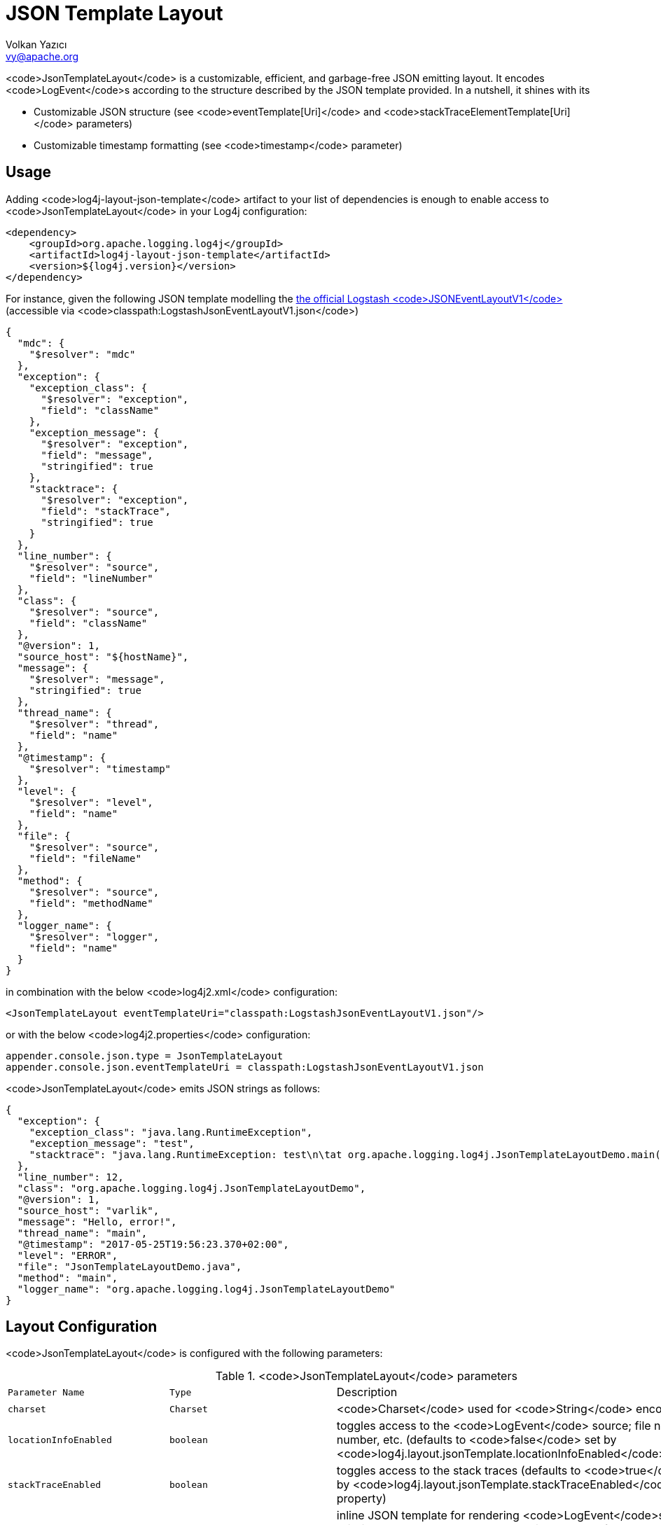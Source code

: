 ////
    Licensed to the Apache Software Foundation (ASF) under one or more
    contributor license agreements.  See the NOTICE file distributed with
    this work for additional information regarding copyright ownership.
    The ASF licenses this file to You under the Apache License, Version 2.0
    (the "License"); you may not use this file except in compliance with
    the License.  You may obtain a copy of the License at

         http://www.apache.org/licenses/LICENSE-2.0

    Unless required by applicable law or agreed to in writing, software
    distributed under the License is distributed on an "AS IS" BASIS,
    WITHOUT WARRANTIES OR CONDITIONS OF ANY KIND, either express or implied.
    See the License for the specific language governing permissions and
    limitations under the License.
////
= JSON Template Layout
Volkan Yazıcı <vy@apache.org>

<code>JsonTemplateLayout</code> is a customizable, efficient, and garbage-free JSON
emitting layout. It encodes <code>LogEvent</code>s according to the structure described
by the JSON template provided. In a nutshell, it shines with its

* Customizable JSON structure (see <code>eventTemplate[Uri]</code> and
  <code>stackTraceElementTemplate[Uri]</code> parameters)

* Customizable timestamp formatting (see <code>timestamp</code> parameter)

[#usage]
== Usage

Adding <code>log4j-layout-json-template</code> artifact to your list of dependencies is
enough to enable access to <code>JsonTemplateLayout</code> in your Log4j configuration:

[source,xml]
----
<dependency>
    <groupId>org.apache.logging.log4j</groupId>
    <artifactId>log4j-layout-json-template</artifactId>
    <version>${log4j.version}</version>
</dependency>
----

For instance, given the following JSON template modelling the
https://github.com/logstash/log4j-jsonevent-layout[the official Logstash
<code>JSONEventLayoutV1</code>] (accessible via <code>classpath:LogstashJsonEventLayoutV1.json</code>)

[source,json]
----
{
  "mdc": {
    "$resolver": "mdc"
  },
  "exception": {
    "exception_class": {
      "$resolver": "exception",
      "field": "className"
    },
    "exception_message": {
      "$resolver": "exception",
      "field": "message",
      "stringified": true
    },
    "stacktrace": {
      "$resolver": "exception",
      "field": "stackTrace",
      "stringified": true
    }
  },
  "line_number": {
    "$resolver": "source",
    "field": "lineNumber"
  },
  "class": {
    "$resolver": "source",
    "field": "className"
  },
  "@version": 1,
  "source_host": "${hostName}",
  "message": {
    "$resolver": "message",
    "stringified": true
  },
  "thread_name": {
    "$resolver": "thread",
    "field": "name"
  },
  "@timestamp": {
    "$resolver": "timestamp"
  },
  "level": {
    "$resolver": "level",
    "field": "name"
  },
  "file": {
    "$resolver": "source",
    "field": "fileName"
  },
  "method": {
    "$resolver": "source",
    "field": "methodName"
  },
  "logger_name": {
    "$resolver": "logger",
    "field": "name"
  }
}
----

in combination with the below <code>log4j2.xml</code> configuration:

[source,xml]
----
<JsonTemplateLayout eventTemplateUri="classpath:LogstashJsonEventLayoutV1.json"/>
----

or with the below <code>log4j2.properties</code> configuration:

[source,ini]
----
appender.console.json.type = JsonTemplateLayout
appender.console.json.eventTemplateUri = classpath:LogstashJsonEventLayoutV1.json
----

<code>JsonTemplateLayout</code> emits JSON strings as follows:

[source,json]
----
{
  "exception": {
    "exception_class": "java.lang.RuntimeException",
    "exception_message": "test",
    "stacktrace": "java.lang.RuntimeException: test\n\tat org.apache.logging.log4j.JsonTemplateLayoutDemo.main(JsonTemplateLayoutDemo.java:11)\n"
  },
  "line_number": 12,
  "class": "org.apache.logging.log4j.JsonTemplateLayoutDemo",
  "@version": 1,
  "source_host": "varlik",
  "message": "Hello, error!",
  "thread_name": "main",
  "@timestamp": "2017-05-25T19:56:23.370+02:00",
  "level": "ERROR",
  "file": "JsonTemplateLayoutDemo.java",
  "method": "main",
  "logger_name": "org.apache.logging.log4j.JsonTemplateLayoutDemo"
}
----

[#layout-config]
== Layout Configuration

<code>JsonTemplateLayout</code> is configured with the following parameters:

.<code>JsonTemplateLayout</code> parameters
[cols="1m,1m,4"]
|===
| Parameter Name
| Type
| Description

| charset
| Charset
| <code>Charset</code> used for <code>String</code> encoding

| locationInfoEnabled
| boolean
| toggles access to the <code>LogEvent</code> source; file name, line number, etc.
  (defaults to <code>false</code> set by <code>log4j.layout.jsonTemplate.locationInfoEnabled</code>
  property)

| stackTraceEnabled
| boolean
| toggles access to the stack traces (defaults to <code>true</code> set by
  <code>log4j.layout.jsonTemplate.stackTraceEnabled</code> property)

| eventTemplate
| String
| inline JSON template for rendering <code>LogEvent</code>s (has priority over
  <code>eventTemplateUri</code>, defaults to <code>null</code> set by
  <code>log4j.layout.jsonTemplate.eventTemplate</code> property)

| eventTemplateUri
| String
| URI pointing to the JSON template for rendering <code>LogEvent</code>s (defaults to
  <code>classpath:EcsLayout.json</code> set by <code>log4j.layout.jsonTemplate.eventTemplateUri</code>
  property)

| eventTemplateAdditionalFields
| EventTemplateAdditionalField[]
| additional key-value pairs appended to the root of the event template

| stackTraceElementTemplate
| String
| inline JSON template for rendering <code>StackTraceElement</code>s (has priority over
  <code>stackTraceElementTemplateUri</code>, defaults to <code>null</code> set by
  <code>log4j.layout.jsonTemplate.stackTraceElementTemplate</code> property)

| stackTraceElementTemplateUri
| String
| JSON template for rendering <code>StackTraceElement</code>s (defaults to
  <code>classpath:StackTraceElementLayout.json</code> set by
  <code>log4j.layout.jsonTemplate.stackTraceElementTemplateUri</code> property)

| eventDelimiter
| String
| delimiter used for separating emitted <code>LogEvent</code>s (defaults to
  <code>System.lineSeparator()</code> set by <code>log4j.layout.jsonTemplate.eventDelimiter</code>
  property)

| nullEventDelimiterEnabled
| boolean
| append <code>\0</code> (<code>null</code>) character to the end of every emitted <code>eventDelimiter</code>
  (defaults to <code>false</code> set by
  <code>log4j.layout.jsonTemplate.nullEventDelimiterEnabled</code> property)

| maxStringLength
| int
| truncate string values longer than the specified limit (defaults to 16384 set
  by <code>log4j.layout.jsonTemplate.maxStringLength</code> property)

| truncatedStringSuffix
| String
| suffix to append to strings truncated due to exceeding <code>maxStringLength</code>
  (defaults to <code>…</code> set by <code>log4j.layout.jsonTemplate.truncatedStringSuffix</code>
  property)

| recyclerFactory
| RecyclerFactory
| recycling strategy that can either be <code>dummy</code>, <code>threadLocal</code>, or <code>queue</code>
  (set by <code>log4j.layout.jsonTemplate.recyclerFactory</code> property)
|===

[#additional-event-template-fields]
=== Additonal event template fields

Additional event template field is a convenient short-cut to add custom fields
to a template or override the fields of a template. Following configuration
overrides the <code>host</code> field of the <code>GelfLayout.json</code> template and adds two new
custom fields:

[source,xml]
----
<JsonTemplateLayout eventTemplateUri="classpath:GelfLayout.json">
    <EventTemplateAdditionalFields>
        <EventTemplateAdditionalField key="host" value="www.apache.org"/>
        <EventTemplateAdditionalField key="_serviceName" value="auth-service"/>
        <EventTemplateAdditionalField key="_containerId" value="6ede3f0ca7d9"/>
    </EventTemplateAdditionalFields>
</JsonTemplateLayout>
----

One can also pass JSON literals into additional fields:

[source,xml]
----
<EventTemplateAdditionalField
     key="marker"
     type="JSON"
     value='{"$resolver": "marker", "field": "name"}'/>
<EventTemplateAdditionalField
     key="aNumber"
     type="JSON"
     value="1"/>
<EventTemplateAdditionalField
     key="aList"
     type="JSON"
     value='[1,2,"string"]'/>
----

[#recycling-strategy]
=== Recycling strategy

<code>RecyclerFactory</code> plays a crucial role for determining the memory footprint of
the layout. Template resolvers employ it to create recyclers for objects that
they can reuse. The function of each <code>RecyclerFactory</code> and when one should
prefer one over another is explained below:

* <code>dummy</code> performs no recycling, hence each recycling attempt will result in a
new instance. This will obviously create a load on the garbage-collector. It
is a good choice for applications with low and medium log rate.

* <code>threadLocal</code> performs the best, since every instance is stored in
<code>ThreadLocal</code>s and accessed without any synchronization cost. Though this
might not be a desirable option for applications running with hundreds of
threads or more, e.g., a web servlet.

* <code>queue</code> is the best of both worlds. It allows recycling of objects up to a
certain number (<code>capacity</code>). When this limit is exceeded due to excessive
concurrent load (e.g., <code>capacity</code> is 50 but there are 51 threads concurrently
trying to log), it starts allocating. <code>queue</code> is a good strategy where
<code>threadLocal</code> is not desirable.
+
<code>queue</code> also accepts optional <code>supplier</code> (of type <code>java.util.Queue</code>, defaults to
  <code>org.jctools.queues.MpmcArrayQueue.new</code> if JCTools is in the classpath;
otherwise <code>java.util.concurrent.ArrayBlockingQueue.new</code>) and <code>capacity</code> (of
type <code>int</code>, defaults to <code>max(8,2*cpuCount+1)</code>) parameters:
+
[source]
----
queue:supplier=org.jctools.queues.MpmcArrayQueue.new
queue:capacity=10
queue:supplier=java.util.concurrent.ArrayBlockingQueue.new,capacity=50
----

The default <code>RecyclerFactory</code> is <code>threadLocal</code>, if
<code>log4j2.enable.threadlocals=true</code>; otherwise, <code>queue</code>.

[#template-config]
== Template Configuration

Templates are configured by means of the following <code>JsonTemplateLayout</code>
parameters:

- <code>eventTemplate[Uri]</code> (for serializing <code>LogEvent</code>s)
- <code>stackTraceElementTemplate[Uri]</code> (for serializing <code>StackStraceElement</code>s)
- <code>eventTemplateAdditionalFields</code> (for extending the used event template)

[#event-templates]
=== Event Templates

<code>eventTemplate[Uri]</code> describes the JSON structure <code>JsonTemplateLayout</code> uses to
serialize <code>LogEvent</code>s. The default configuration (accessible by
<code>log4j.layout.jsonTemplate.eventTemplate[Uri]</code> property) is set to
<code>classpath:EcsLayout.json</code> provided by the <code>log4j-layout-json-template</code>
artifact:

[source,json]
----
{
  "@timestamp": {
    "$resolver": "timestamp",
    "pattern": {
      "format": "yyyy-MM-dd'T'HH:mm:ss.SSS'Z'",
      "timeZone": "UTC"
    }
  },
  "log.level": {
    "$resolver": "level",
    "field": "name"
  },
  "message": {
    "$resolver": "message",
    "stringified": true
  },
  "process.thread.name": {
    "$resolver": "thread",
    "field": "name"
  },
  "log.logger": {
    "$resolver": "logger",
    "field": "name"
  },
  "labels": {
    "$resolver": "mdc",
    "flatten": true,
    "stringified": true
  },
  "tags": {
    "$resolver": "ndc"
  },
  "error.type": {
    "$resolver": "exception",
    "field": "className"
  },
  "error.message": {
    "$resolver": "exception",
    "field": "message"
  },
  "error.stack_trace": {
    "$resolver": "exception",
    "field": "stackTrace",
    "stringified": true
  }
}

----

<code>log4j-layout-json-template</code> artifact contains the following predefined event
templates:

- https://github.com/apache/logging-log4j2/tree/master/log4j-layout-json-template/src/main/resources/EcsLayout.json[<code>EcsLayout.json</code>]
  described by https://www.elastic.co/guide/en/ecs/current/ecs-reference.html[the Elastic Common Schema (ECS) specification]

- https://github.com/apache/logging-log4j2/tree/master/log4j-layout-json-template/src/main/resources/LogstashJsonEventLayoutV1.json[<code>LogstashJsonEventLayoutV1.json</code>]
  described in https://github.com/logstash/log4j-jsonevent-layout[Logstash
  <code>json_event</code> pattern for log4j]

- https://github.com/apache/logging-log4j2/tree/master/log4j-layout-json-template/src/main/resources/GelfLayout.json[<code>GelfLayout.json</code>]
  described by https://docs.graylog.org/en/3.1/pages/gelf.html#gelf-payload-specification[the
  Graylog Extended Log Format (GELF) payload specification] with additional
  <code>_thread</code> and <code>_logger</code> fields. (Here it is advised to override the obligatory
  <code>host</code> field with a user provided constant via <code>eventTemplateAdditionalFields</code>
  to avoid <code>hostName</code> property lookup at runtime, which incurs an extra cost.)

- https://github.com/apache/logging-log4j2/tree/master/log4j-layout-json-template/src/main/resources/JsonLayout.json[<code>JsonLayout.json</code>]
  providing the exact JSON structure generated by link:layouts.html#JSONLayout[<code>JsonLayout</code>]
  with the exception of <code>thrown</code> field. (<code>JsonLayout</code> serializes the <code>Throwable</code>
  as is via Jackson <code>ObjectMapper</code>, whereas <code>JsonLayout.json</code> template of
  <code>JsonTemplateLayout</code> employs the <code>StackTraceElementLayout.json</code> template
  for stack traces to generate a document-store-friendly flat structure.)

Below is the list of supported event template resolvers:

[#event-template-resolvers]
.<code>LogEvent</code> template resolvers
[cols="1m,3,2,2,4"]
|===
| Resolver Name
| Syntax
| Description
| Garbage Footprint
| Examples

| endOfBatch
|
| <code>logEvent.isEndOfBatch()</code>
| none
a|
[source,json]
----
{
  "$resolver": "endOfBatch"
}
----

| exception
a|
[source]
----
config      = field , [ stringified ]
field       = "field" -> (
                "className"  \|
                "message"    \|
                "stackTrace" )
stringified = "stringified" -> boolean
----
a|
Resolves fields of the <code>Throwable</code> returned by <code>logEvent.getThrown()</code>.

Note that this resolver is toggled by
<code>log4j.layout.jsonTemplate.stackTraceEnabled</code> property.
| Since <code>Throwable#getStackTrace()</code> clones the original <code>StackTraceElement[]</code>,
  access to (and hence rendering of) stack traces are not garbage-free.
a|
Resolve <code>logEvent.getThrown().getClass().getCanonicalName()</code>:

[source,json]
----
{
  "$resolver": "exception",
  "field": "className"
}
----

Resolve the stack trace into a list of <code>StackTraceElement</code> objects:

[source,json]
----
{
  "$resolver": "exception",
  "field": "stackTrace"
}
----

Resolve the stack trace into a string field:

[source,json]
----
{
  "$resolver": "exception",
  "field": "stackTrace",
  "stringified": true
}
----

| exceptionRootCause
| identical to <code>exception</code> resolver
a|
Resolves the fields of the innermost <code>Throwable</code> returned by
<code>logEvent.getThrown()</code>.

Note that this resolver is toggled by
<code>log4j.layout.jsonTemplate.stackTraceEnabled</code> property.
| identical to <code>exception</code> resolver
| identical to <code>exception</code> resolver

| level
a|
[source]
----
config         = field , [ severity ]
field          = "field" -> ( "name" \| "severity" )
severity       = severity-field
severity-field = "field" -> ( "keyword" \| "code" )
----
| resolves the fields of the <code>logEvent.getLevel()</code>
| none
a|
Resolve the level name:

[source,json]
----
{
  "$resolver": "level",
  "field": "name"
}
----

Resolve the https://en.wikipedia.org/wiki/Syslog#Severity_levels[Syslog severity]
keyword:

[source,json]
----
{
  "$resolver": "level",
  "field": "severity",
  "severity": {
    "field": "keyword"
  }
}
----

Resolve the https://en.wikipedia.org/wiki/Syslog#Severity_levels[Syslog severity]
code:

[source,json]
----
{
  "$resolver": "level",
  "field": "severity",
  "severity": {
    "field": "code"
  }
}
----

| logger
a|
[source]
----
config = "field" -> ( "name" \| "fqcn" )
----
| resolves <code>logEvent.getLoggerFqcn()</code> and <code>logEvent.getLoggerName()</code>
| none
a|
Resolve the logger name:

[source,json]
----
{
  "$resolver": "logger",
  "field": "name"
}
----

Resolve the logger's fully qualified class name:

[source,json]
----
{
  "$resolver": "logger",
  "field": "fqcn"
}
----

| main:<key>
a|
[source]
----
config = ( index \| key )
index  = "index" -> number
key    = "key" -> string
----
| performs link:lookups.html#AppMainArgsLookup[Main Argument Lookup] for the
  given <code>index</code> or <code>key</code>
| none
a|
Resolve the 1st <code>main()</code> method argument:

[source,json]
----
{
  "$resolver": "main",
  "index": 0
}
----

Resolve the argument coming right after <code>--userId</code>:

[source,json]
----
{
  "$resolver": "main",
  "key": "--userId"
}
----

| map
a|
[source]
----
config      = key , [ stringified ]
key         = "key" -> string
stringified = "stringified" -> boolean
----
| resolves the given <code>key</code> of <code>MapMessage</code>s
| <code>stringified</code> flag translates to <code>String.valueOf(value)</code>, hence mind
  not-<code>String</code>-typed values.
a|
Resolve the <code>userRole</code> field of the message:

[source,json]
----
{
  "$resolver": "map",
  "key": "userRole"
}
----

| marker
a|
[source]
----
config = "field" -> "name"
----
| <code>logEvent.getMarker().getName()</code>
| none
a|
Resolve the marker name:

[source,json]
----
{
  "$resolver": "marker",
  "field": "name"
}
----

| mdc
a|
[source]
----
config        = singleAccess \| multiAccess

singleAccess  = key , [ stringified ]
key           = "key" -> string
stringified   = "stringified" -> boolean

multi-access  = [ pattern ] , [ flatten ] , [ stringified ]
pattern       = "pattern" -> string
flatten       = "flatten" -> ( boolean \| flattenConfig )
flattenConfig = [ flattenPrefix ]
flattenPrefix = "prefix" -> string
----
a| Mapped Diagnostic Context (MDC), aka. Thread Context Data, resolver.

<code>singleAccess</code> resolves the MDC value as is, whilst <code>multiAccess</code> resolves a
multitude of MDC values. If <code>flatten</code> is provided, <code>multiAccess</code> merges the
values with the parent, otherwise creates a new JSON object containing the
values.

Enabling <code>stringified</code> flag converts each value to its string representation.

Regex provided in the <code>pattern</code> is used to match against the keys.
a|
<code>log4j2.garbagefreeThreadContextMap</code> flag needs to be turned on to iterate
the map without allocations.

<code>stringified</code> allocates a new <code>String</code> for values that are not of type <code>String</code>.

Writing certain non-primitive values (e.g., <code>BigDecimal</code>, <code>Set</code>, etc.) to JSON
generates garbage, though most (e.g., <code>int</code>, <code>long</code>, <code>String</code>, <code>List</code>,
<code>boolean[]</code>, etc.) don't.
a|
Resolve the <code>userRole</code> MDC value:

[source,json]
----
{
  "$resolver": "mdc",
  "key": "userRole"
}
----

Resolve the string representation of the <code>userRank</code> MDC value:

[source,json]
----
{
  "$resolver": "mdc",
  "key": "userRank",
  "stringified": true
}
----

Resolve all MDC entries into an object:

[source,json]
----
{
  "$resolver": "mdc"
}
----

Resolve all MDC entries into an object such that values are converted to string:

[source,json]
----
{
  "$resolver": "mdc",
  "stringified": true
}
----

Merge all MDC entries whose keys are matching with the <code>user(Role\|Rank)</code> regex
into the parent:

[source,json]
----
{
  "$resolver": "mdc",
  "flatten": true,
  "pattern": "user(Role\|Rank)"
}
----

After converting the corresponding entries to string, merge all MDC entries to
parent such that keys are prefixed with <code>_</code>:

[source,json]
----
{
  "$resolver": "mdc",
  "stringified": true,
  "flatten": {
    "prefix": "_"
  }
}
----

| message
a|
[source]
----
config      = [ stringified ] , [ fallbackKey ]
pattern = "pattern" -> string
includeStackTrace = "includeStacktrae" -> boolean
stringified = "stringified" -> boolean
fallbackKey = "fallbackKey" -> string
----
a| <code>logEvent.getMessage()</code>
| For simple string messages, the resolution is performed without allocations.
  For <code>ObjectMessage</code>s and <code>MultiformatMessage</code>s, it depends.
a|
Resolve the message into a string:

[source,json]
----
{
  "$resolver": "message",
  "stringified": true
}
----

Resolve the message such that if it is an `ObjectMessage` or a
`MultiformatMessage` with JSON support, its type (string, list, object, etc.)
will be retained:

[source,json]
----
{
  "$resolver": "message"
}
----

Given the above configuration, a <code>SimpleMessage</code> will generate a <code>"sample log
message"</code>, whereas a <code>MapMessage</code> will generate a <code>{"action": "login",
"sessionId": "87asd97a"}</code>. Certain indexed log storage systems (e.g.,
https://www.elastic.co/elasticsearch/[Elasticsearch]) will not allow both values
to coexist due to type mismatch: one is a <code>string</code> while the other is an <code>object</code>.
Here one can use a <code>fallbackKey</code> to work around the problem:

[source,json]
----
{
  "$resolver": "message",
  "fallbackKey": "formattedMessage"
}
----

Using this configuration, a <code>SimpleMessage</code> will generate a
<code>{"formattedMessage": "sample log message"}</code> and a <code>MapMessage</code> will generate a
<code>{"action": "login", "sessionId": "87asd97a"}</code>. Note that both emitted JSONs are
of type <code>object</code> and have no type-conflicting fields.

| ndc
a|
[source]
----
config  = [ pattern ]
pattern = "pattern" -> string
----
| Resolves the Nested Diagnostic Context (NDC), aka. Thread Context Stack,
  <code>String[]</code> returned by <code>logEvent.getContextStack()</code>
| none
a|
Resolve all NDC values into a list:

[source,json]
----
{
  "$resolver": "ndc"
}
----

Resolve all NDC values matching with the <code>pattern</code> regex:

[source,json]
----
{
  "$resolver": "ndc",
  "pattern": "user(Role\|Rank):\\w+"
}
----

| pattern
a|
[source]
----
config            = pattern , [ stackTraceEnabled ]
pattern           = "pattern" -> string
stackTraceEnabled = "stackTraceEnabled" -> boolean
----
a|
Resolver delegating to link:layouts.html#PatternLayout[<code>PatternLayout</code>].

The default value of <code>stackTraceEnabled</code> is inherited from the parent
<code>JsonTemplateLayout</code>.
| none
a|
Resolve the string produced by <code>%p %c{1.} [%t] %X{userId} %X %m%ex</code> pattern:

[source,json]
----
{
  "$resolver": "pattern",
  "pattern": "%p %c{1.} [%t] %X{userId} %X %m%ex"
}
----

| source
a|
[source]
----
config = "field" -> (
           "className"  \|
           "fileName"   \|
           "methodName" \|
           "lineNumber" )
----
a|
Resolves the fields of the <code>StackTraceElement</code> returned by
<code>logEvent.getSource()</code>.

Note that this resolver is toggled by
<code>log4j.layout.jsonTemplate.locationInfoEnabled</code> property.
| none
a|
Resolve the line number:

[source,json]
----
{
  "$resolver": "source",
  "field": "lineNumber"
}
----

| thread
a|
[source]
----
config = "field" -> ( "name" \| "id" \| "priority" )
----
| resolves <code>logEvent.getThreadId()</code>, <code>logEvent.getThreadName()</code>,
  <code>logEvent.getThreadPriority()</code>
| none
a|
Resolve the thread name:

[source,json]
----
{
  "$resolver": "thread",
  "field": "name"
}
----

| timestamp
a|
[source]
----
config        = [ patternConfig \| epochConfig ]

patternConfig = "pattern" -> (
                  [ format ]   ,
                  [ timeZone ] ,
                  [ locale ]   )
format        = "format" -> string
timeZone      = "timeZone" -> string
locale        = "locale" -> (
                   language                                   \|
                 ( language , "_" , country )                 \|
                 ( language , "_" , country , "_" , variant )
               )

epochConfig   = "epoch" -> ( unit , [ rounded ] )
unit          = "unit" -> (
                   "nanos"         \|
                   "millis"        \|
                   "secs"          \|
                   "millis.nanos"  \|
                   "secs.nanos"    \|
                )
rounded       = "rounded" -> boolean
----
| resolves <code>logEvent.getInstant()</code> in various forms
| none
a|
.<code>timestamp</code> template resolver examples
[cols="5,2m"]
!===
! Configuration
! Output

a!
[source,json]
----
{
  "$resolver": "timestamp"
}
----
! 2020-02-07T13:38:47.098+02:00

a!
[source,json]
----
{
  "$resolver": "timestamp",
  "pattern": {
    "format": "yyyy-MM-dd'T'HH:mm:ss.SSS'Z'",
    "timeZone": "UTC",
    "locale": "en_US"
  }
}
----
! 2020-02-07T13:38:47.098Z

a!
[source,json]
----
{
  "$resolver": "timestamp",
  "epoch": {
    "unit": "secs"
  }
}
----
! 1581082727.982123456

a!
[source,json]
----
{
  "$resolver": "timestamp",
  "epoch": {
    "unit": "secs",
    "rounded": true
  }
}
----
! 1581082727

a!
[source,json]
----
{
  "$resolver": "timestamp",
  "epoch": {
    "unit": "secs.nanos"
  }
}
----
! 982123456

a!
[source,json]
----
{
  "$resolver": "timestamp",
  "epoch": {
    "unit": "millis"
  }
}
----
! 1581082727982.123456

a!
[source,json]
----
{
  "$resolver": "timestamp",
  "epoch": {
    "unit": "millis",
    "rounded": true
  }
}
----
! 1581082727982

a!
[source,json]
----
{
  "$resolver": "timestamp",
  "epoch": {
    "unit": "millis.nanos"
  }
}
----
! 123456

a!
[source,json]
----
{
  "$resolver": "timestamp",
  "epoch": {
    "unit": "nanos"
  }
}
----
! 1581082727982123456
!===
|===

[#stack-trace-element-templates]
=== Stack Trace Element Templates

<code>stackTraceElement[Uri]</code> describes the JSON structure <code>JsonTemplateLayout</code> uses
to format <code>StackTraceElement</code>s. The default configuration (accessible by
<code>log4j.layout.jsonTemplate.stackTraceElementTemplate[Uri]</code> property) is set to
<code>classpath:StackTraceElementLayout.json</code> provided by the
<code>log4j-layout-json-template</code> artifact:

[source,json]
----
{
  "class": {
    "$resolver": "stackTraceElement",
    "field": "className"
  },
  "method": {
    "$resolver": "stackTraceElement",
    "field": "methodName"
  },
  "file": {
    "$resolver": "stackTraceElement",
    "field": "fileName"
  },
  "line": {
    "$resolver": "stackTraceElement",
    "field": "lineNumber"
  }
}
----

The allowed template configuration syntax is as follows:

[source]
----
config = "field" -> (
           "className"  |
           "fileName"   |
           "methodName" |
           "lineNumber" )
----

All above accesses to <code>StackTraceElement</code> is garbage-free.

[#features]
== Features

Below is a feature comparison matrix between <code>JsonTemplateLayout</code> and
alternatives.

.Feature comparison matrix
[cols="3,1,1,1,1"]
|===
| Feature
| <code>JsonTemplateLayout</code>
| link:layouts.html#JSONLayout[<code>JsonLayout</code>]
| link:layouts.html#GELFLayout[<code>GelfLayout</code>]
| https://github.com/elastic/java-ecs-logging/tree/master/log4j2-ecs-layout[<code>EcsLayout</code>]

| Java version
| 8
| 8
| 8
| 6

| Dependencies
| None
| Jackson
| None
| None

| Full schema customization?
| ✓
| ✕
| ✕
| ✕

| Timestamp customization?
| ✓
| ✕
| ✕
| ✕

| (Almost) garbage-free?
| ✓
| ✕
| ✓
| ✓

| Custom typed <code>Message</code> serialization?
| ✓
| ✕
| ✕
| ?footnote:[Only for <code>ObjectMessage</code>s and if Jackson is in the classpath.]

| Custom typed <code>MDC</code> value serialization?
| ✓
| ✕
| ✕
| ✕

| Rendering stack traces as array?
| ✓
| ✓
| ✕
| ✓

| JSON pretty print?
| ✕
| ✓
| ✕
| ✕

| Additional fields?
| ✓
| ✓
| ✓
| ✓
|===

[#faq]
== F.A.Q.

[#faq-lookups]
=== Are lookups supported in templates?

Yes, link:lookups.html[lookups] (e.g., <code>${java:version}</code>, <code>${env:USER}</code>,
<code>${date:MM-dd-yyyy}</code>) are supported in string literals of templates. Though note
that they are not garbage-free.

[#faq-garbage-free]
=== Is <code>JsonTemplateLayout</code> garbage-free?

Yes, if the garbage-free layout behaviour toggling properties
<code>log4j2.enableDirectEncoders</code> and <code>log4j2.garbagefreeThreadContextMap</code> are
enabled. Take into account the following caveats:

* The configured link:#recycling-strategy[recycling strategy] might not be
  garbage-free.

* Since <code>Throwable#getStackTrace()</code> clones the original <code>StackTraceElement[]</code>,
  access to (and hence rendering of) stack traces are not garbage-free.

* Serialization of <code>MapMessage</code>s and <code>ObjectMessage</code>s are mostly
  garbage-free except for certain types (e.g., <code>BigDecimal</code>, <code>BigInteger</code>,
  <code>Collection</code>s with the exception of <code>List</code>).

* link:lookups.html[Lookups] (that is, <code>${...}</code> variables, excluding
  <code>${json:...}</code> ones) are not garbage-free.

Don't forget to checkout link:#event-template-resolvers[the notes on garbage footprint of resolvers]
you employ in templates.
